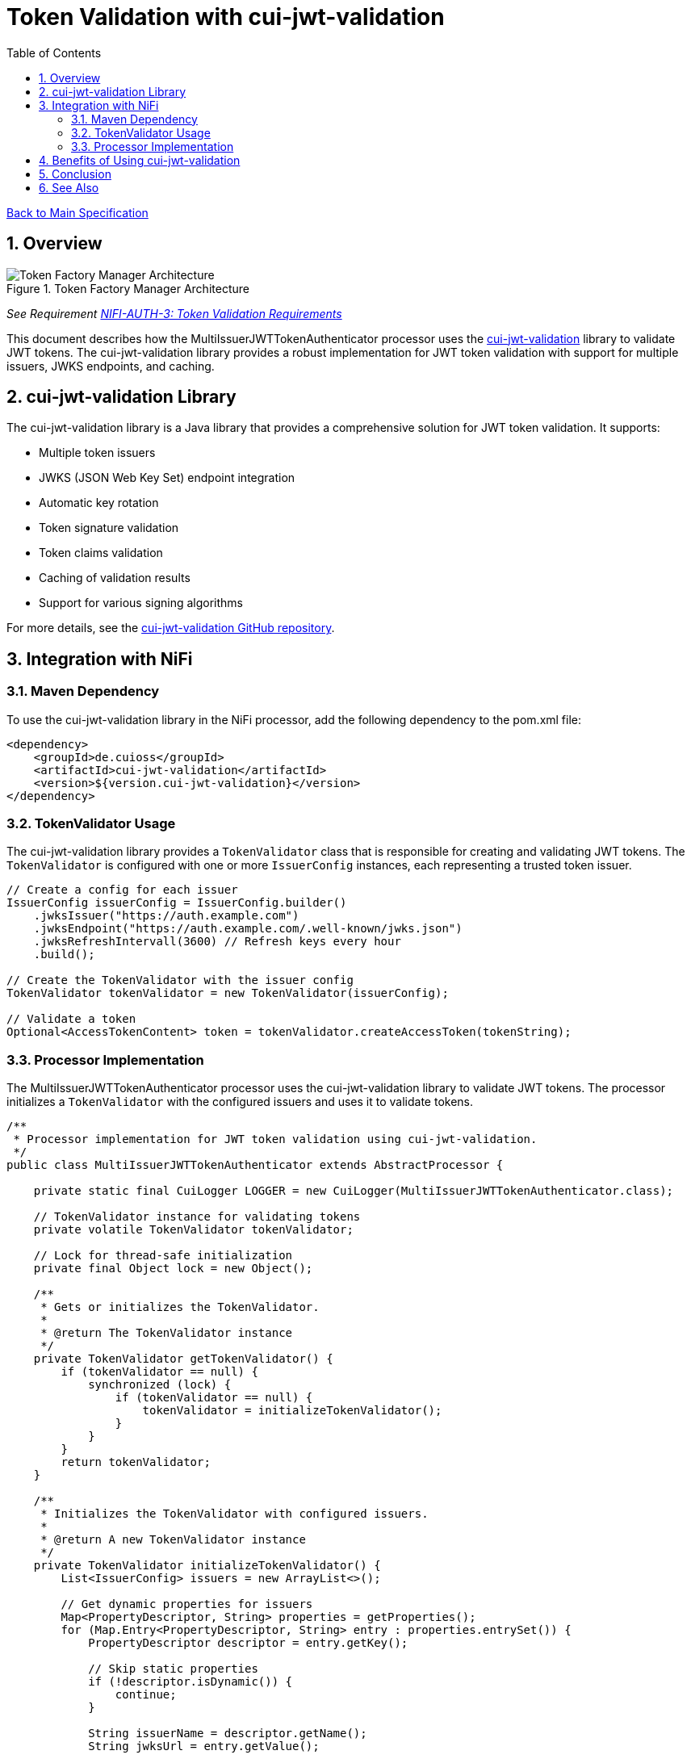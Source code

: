 = Token Validation with cui-jwt-validation
:toc:
:toclevels: 3
:toc-title: Table of Contents
:sectnums:

link:../Specification.adoc[Back to Main Specification]

== Overview

.Token Factory Manager Architecture
image::../plantuml/token-factory-manager.png[Token Factory Manager Architecture]

_See Requirement link:../Requirements.adoc#NIFI-AUTH-3[NIFI-AUTH-3: Token Validation Requirements]_

This document describes how the MultiIssuerJWTTokenAuthenticator processor uses the https://github.com/cuioss/cui-jwt-validation[cui-jwt-validation] library to validate JWT tokens. The cui-jwt-validation library provides a robust implementation for JWT token validation with support for multiple issuers, JWKS endpoints, and caching.

== cui-jwt-validation Library

The cui-jwt-validation library is a Java library that provides a comprehensive solution for JWT token validation. It supports:

* Multiple token issuers
* JWKS (JSON Web Key Set) endpoint integration
* Automatic key rotation
* Token signature validation
* Token claims validation
* Caching of validation results
* Support for various signing algorithms

For more details, see the https://github.com/cuioss/cui-jwt-validation[cui-jwt-validation GitHub repository].

== Integration with NiFi

=== Maven Dependency

To use the cui-jwt-validation library in the NiFi processor, add the following dependency to the pom.xml file:

[source,xml]
----
<dependency>
    <groupId>de.cuioss</groupId>
    <artifactId>cui-jwt-validation</artifactId>
    <version>${version.cui-jwt-validation}</version>
</dependency>
----

=== TokenValidator Usage

The cui-jwt-validation library provides a `TokenValidator` class that is responsible for creating and validating JWT tokens. The `TokenValidator` is configured with one or more `IssuerConfig` instances, each representing a trusted token issuer.

[source,java]
----
// Create a config for each issuer
IssuerConfig issuerConfig = IssuerConfig.builder()
    .jwksIssuer("https://auth.example.com")
    .jwksEndpoint("https://auth.example.com/.well-known/jwks.json")
    .jwksRefreshIntervall(3600) // Refresh keys every hour
    .build();

// Create the TokenValidator with the issuer config
TokenValidator tokenValidator = new TokenValidator(issuerConfig);

// Validate a token
Optional<AccessTokenContent> token = tokenValidator.createAccessToken(tokenString);
----

=== Processor Implementation

The MultiIssuerJWTTokenAuthenticator processor uses the cui-jwt-validation library to validate JWT tokens. The processor initializes a `TokenValidator` with the configured issuers and uses it to validate tokens.

[source,java]
----
/**
 * Processor implementation for JWT token validation using cui-jwt-validation.
 */
public class MultiIssuerJWTTokenAuthenticator extends AbstractProcessor {

    private static final CuiLogger LOGGER = new CuiLogger(MultiIssuerJWTTokenAuthenticator.class);

    // TokenValidator instance for validating tokens
    private volatile TokenValidator tokenValidator;

    // Lock for thread-safe initialization
    private final Object lock = new Object();

    /**
     * Gets or initializes the TokenValidator.
     * 
     * @return The TokenValidator instance
     */
    private TokenValidator getTokenValidator() {
        if (tokenValidator == null) {
            synchronized (lock) {
                if (tokenValidator == null) {
                    tokenValidator = initializeTokenValidator();
                }
            }
        }
        return tokenValidator;
    }

    /**
     * Initializes the TokenValidator with configured issuers.
     * 
     * @return A new TokenValidator instance
     */
    private TokenValidator initializeTokenValidator() {
        List<IssuerConfig> issuers = new ArrayList<>();

        // Get dynamic properties for issuers
        Map<PropertyDescriptor, String> properties = getProperties();
        for (Map.Entry<PropertyDescriptor, String> entry : properties.entrySet()) {
            PropertyDescriptor descriptor = entry.getKey();

            // Skip static properties
            if (!descriptor.isDynamic()) {
                continue;
            }

            String issuerName = descriptor.getName();
            String jwksUrl = entry.getValue();

            // Create an issuer config for this issuer using cui-jwt-validation
            IssuerConfig issuerConfig = IssuerConfig.builder()
                .jwksIssuer(issuerName)
                .jwksEndpoint(jwksUrl)
                .jwksRefreshIntervall(getRefreshInterval())
                .build();

            issuers.add(issuerConfig);
            LOGGER.debug("Added issuer config for issuer '%s' with JWKS URL '%s'", 
                issuerName, jwksUrl);
        }

        if (issuers.isEmpty()) {
            throw new ProcessException("No token issuers configured");
        }

        // Create the TokenValidator with all issuers using cui-jwt-validation
        return new TokenValidator(issuers.toArray(new IssuerConfig[0]));
    }

    /**
     * Called when a processor property is modified.
     * Resets the TokenValidator when relevant properties change.
     */
    @Override
    public void onPropertyModified(PropertyDescriptor descriptor, String oldValue, String newValue) {
        // Reset TokenValidator when properties change
        if (descriptor.isDynamic() || JWKS_REFRESH_INTERVAL.equals(descriptor)) {
            // Reset the TokenValidator to force reinitialization
            synchronized (lock) {
                tokenValidator = null;
            }
            LOGGER.debug("Reset TokenValidator due to property change: %s", descriptor.getName());
        }
    }
}
----

== Benefits of Using cui-jwt-validation

Using the cui-jwt-validation library provides several benefits:

1. **Robust Implementation**: The library provides a well-tested implementation for JWT token validation.
2. **Multiple Issuer Support**: The library supports multiple token issuers, allowing the processor to validate tokens from different authentication servers.
3. **JWKS Integration**: The library integrates with JWKS endpoints, automatically retrieving and caching public keys for token validation.
4. **Key Rotation**: The library supports automatic key rotation, ensuring that the processor always uses the latest keys for token validation.
5. **Caching**: The library caches validation results, improving performance for repeated token validations.
6. **Comprehensive Validation**: The library validates token structure, signature, expiration, and other claims.

== Conclusion

The cui-jwt-validation library provides a robust and feature-rich solution for JWT token validation in the MultiIssuerJWTTokenAuthenticator processor. By leveraging this library, the processor can validate tokens from multiple issuers with minimal code and maximum reliability.

== See Also
* link:token-validation.adoc[Token Validation] - Details on the token validation process
* link:configuration.adoc[Configuration] - Configuration properties and UI elements
* link:technical-components.adoc[Technical Components] - Core implementation details
* link:../Specification.adoc[Back to Main Specification]

link:token-validation.adoc[Back to Token Validation]
